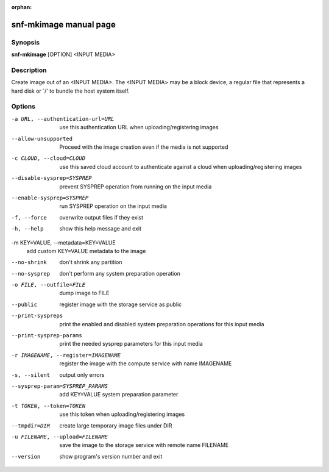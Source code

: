 :orphan:

snf-mkimage manual page
=============================

Synopsis
--------

**snf-mkimage** [OPTION] <INPUT MEDIA>

Description
-----------
Create image out of an <INPUT MEDIA>. The <INPUT MEDIA> may be a block device,
a regular file that represents a hard disk or \`/' to bundle the host system
itself.

Options
-------
-a URL, --authentication-url=URL
	use this authentication URL when uploading/registering images

--allow-unsupported
	Proceed with the image creation even if the media is not supported

-c CLOUD, --cloud=CLOUD
        use this saved cloud account to authenticate against a cloud when
        uploading/registering images

--disable-sysprep=SYSPREP
	prevent SYSPREP operation from running on the input media

--enable-sysprep=SYSPREP
	run SYSPREP operation on the input media

-f, --force
	overwrite output files if they exist

-h, --help
	show this help message and exit

-m KEY=VALUE, --metadata=KEY=VALUE
	add custom KEY=VALUE metadata to the image

--no-shrink
	don't shrink any partition

--no-sysprep
	don't perform any system preparation operation

-o FILE, --outfile=FILE
	dump image to FILE

--public
	register image with the storage service as public

--print-syspreps
	print the enabled and disabled system preparation operations for this
	input media

--print-sysprep-params
	print the needed sysprep parameters for this input media

-r IMAGENAME, --register=IMAGENAME
	register the image with the compute service with name IMAGENAME

-s, --silent
	output only errors

--sysprep-param=SYSPREP_PARAMS
	add KEY=VALUE system preparation parameter

-t TOKEN, --token=TOKEN
	use this token when uploading/registering images

--tmpdir=DIR
	create large temporary image files under DIR

-u FILENAME, --upload=FILENAME
	save the image to the storage service with remote name FILENAME

--version
	show program's version number and exit

